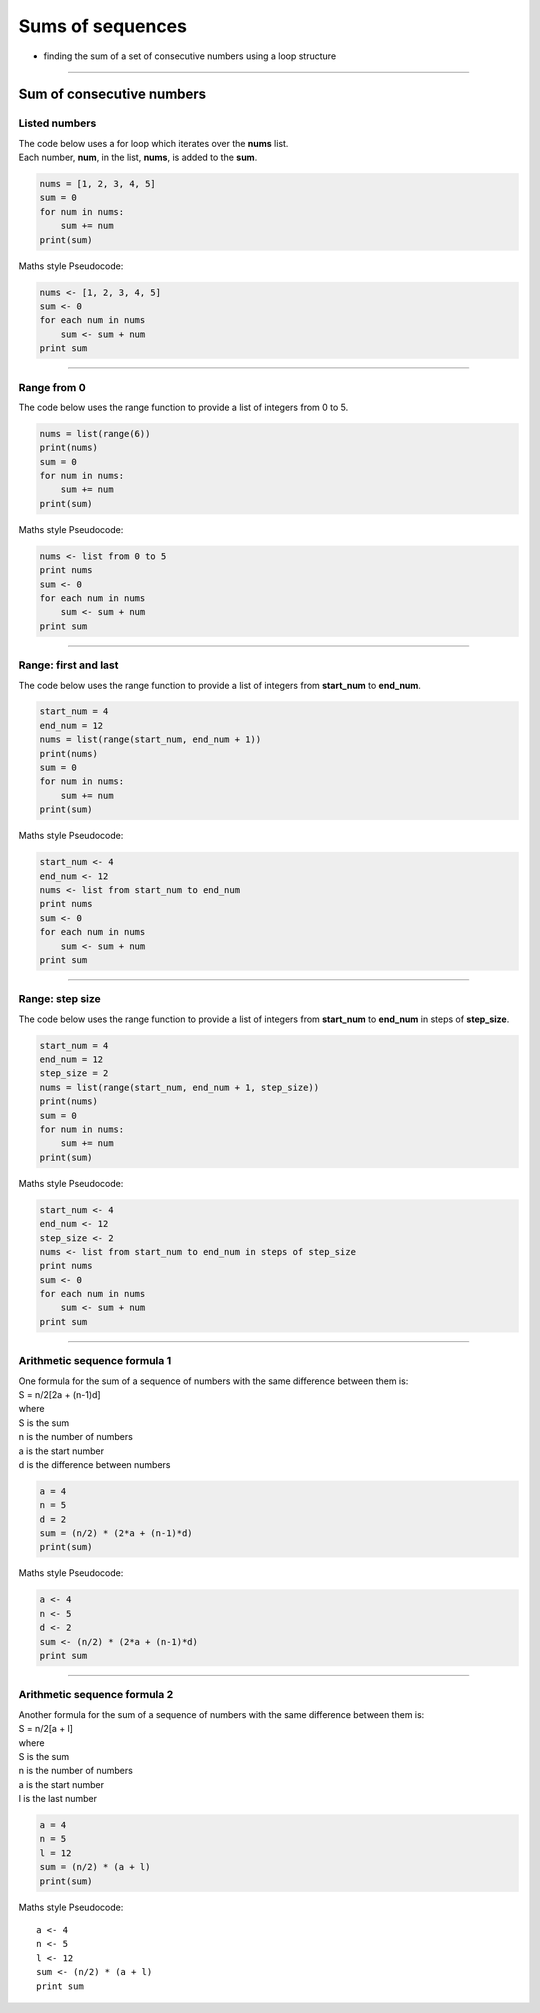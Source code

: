 =======================
Sums of sequences
=======================

* finding the sum of a set of consecutive numbers using a loop structure

----

------------------------------
Sum of consecutive numbers
------------------------------

Listed numbers
-------------------

| The code below uses a for loop which iterates over the **nums** list.
| Each number, **num**, in the list, **nums**, is added to the **sum**.

.. code-block:: python

    nums = [1, 2, 3, 4, 5]
    sum = 0
    for num in nums:
        sum += num
    print(sum)

| Maths style Pseudocode:

.. code-block::

    nums <- [1, 2, 3, 4, 5]
    sum <- 0
    for each num in nums
        sum <- sum + num
    print sum

----

Range from 0
-----------------------------------

| The code below uses the range function to provide a list of integers from 0 to 5.

.. code-block:: python
        
    nums = list(range(6))
    print(nums)
    sum = 0
    for num in nums:
        sum += num
    print(sum)

| Maths style Pseudocode:

.. code-block::

    nums <- list from 0 to 5
    print nums
    sum <- 0
    for each num in nums
        sum <- sum + num
    print sum

----

Range: first and last
-----------------------------------

| The code below uses the range function to provide a list of integers from **start_num** to **end_num**.

.. code-block:: python

    start_num = 4
    end_num = 12
    nums = list(range(start_num, end_num + 1))
    print(nums)
    sum = 0
    for num in nums:
        sum += num
    print(sum)

| Maths style Pseudocode:

.. code-block::

    start_num <- 4
    end_num <- 12
    nums <- list from start_num to end_num
    print nums
    sum <- 0
    for each num in nums
        sum <- sum + num
    print sum

----

Range: step size
-----------------------------------

| The code below uses the range function to provide a list of integers from **start_num** to **end_num** in steps of **step_size**. 

.. code-block:: python

    start_num = 4
    end_num = 12
    step_size = 2
    nums = list(range(start_num, end_num + 1, step_size))
    print(nums)
    sum = 0
    for num in nums:
        sum += num
    print(sum)

| Maths style Pseudocode:

.. code-block::

    start_num <- 4
    end_num <- 12
    step_size <- 2
    nums <- list from start_num to end_num in steps of step_size
    print nums
    sum <- 0
    for each num in nums
        sum <- sum + num
    print sum

----

Arithmetic sequence formula 1
-----------------------------------

| One formula for the sum of a sequence of numbers with the same difference between them is:
| S = n/2[2a + (n-1)d]
| where
| S is the sum
| n is the number of numbers
| a is the start number
| d is the difference between numbers

.. code-block:: python

    a = 4
    n = 5
    d = 2
    sum = (n/2) * (2*a + (n-1)*d)
    print(sum)

| Maths style Pseudocode:

.. code-block::

    a <- 4
    n <- 5
    d <- 2
    sum <- (n/2) * (2*a + (n-1)*d)
    print sum


----

Arithmetic sequence formula 2
-----------------------------------

| Another formula for the sum of a sequence of numbers with the same difference between them is:
| S = n/2[a + l]
| where
| S is the sum
| n is the number of numbers
| a is the start number
| l is the last number

.. code-block:: python

    a = 4
    n = 5
    l = 12
    sum = (n/2) * (a + l)
    print(sum)

| Maths style Pseudocode:

::

    a <- 4
    n <- 5
    l <- 12
    sum <- (n/2) * (a + l)
    print sum


